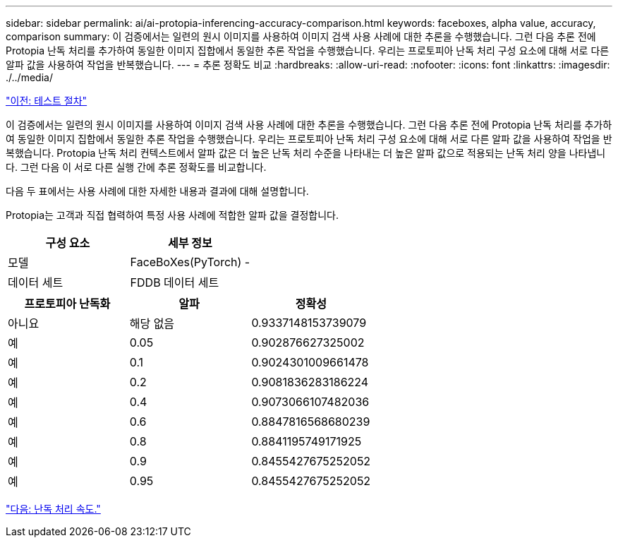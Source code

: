 ---
sidebar: sidebar 
permalink: ai/ai-protopia-inferencing-accuracy-comparison.html 
keywords: faceboxes, alpha value, accuracy, comparison 
summary: 이 검증에서는 일련의 원시 이미지를 사용하여 이미지 검색 사용 사례에 대한 추론을 수행했습니다. 그런 다음 추론 전에 Protopia 난독 처리를 추가하여 동일한 이미지 집합에서 동일한 추론 작업을 수행했습니다. 우리는 프로토피아 난독 처리 구성 요소에 대해 서로 다른 알파 값을 사용하여 작업을 반복했습니다. 
---
= 추론 정확도 비교
:hardbreaks:
:allow-uri-read: 
:nofooter: 
:icons: font
:linkattrs: 
:imagesdir: ./../media/


link:ai-protopia-test-procedure.html["이전: 테스트 절차"]

이 검증에서는 일련의 원시 이미지를 사용하여 이미지 검색 사용 사례에 대한 추론을 수행했습니다. 그런 다음 추론 전에 Protopia 난독 처리를 추가하여 동일한 이미지 집합에서 동일한 추론 작업을 수행했습니다. 우리는 프로토피아 난독 처리 구성 요소에 대해 서로 다른 알파 값을 사용하여 작업을 반복했습니다. Protopia 난독 처리 컨텍스트에서 알파 값은 더 높은 난독 처리 수준을 나타내는 더 높은 알파 값으로 적용되는 난독 처리 양을 나타냅니다. 그런 다음 이 서로 다른 실행 간에 추론 정확도를 비교합니다.

다음 두 표에서는 사용 사례에 대한 자세한 내용과 결과에 대해 설명합니다.

Protopia는 고객과 직접 협력하여 특정 사용 사례에 적합한 알파 값을 결정합니다.

|===
| 구성 요소 | 세부 정보 


| 모델 | FaceBoXes(PyTorch) - 


| 데이터 세트 | FDDB 데이터 세트 
|===
|===
| 프로토피아 난독화 | 알파 | 정확성 


| 아니요 | 해당 없음 | 0.9337148153739079 


| 예 | 0.05 | 0.902876627325002 


| 예 | 0.1 | 0.9024301009661478 


| 예 | 0.2 | 0.9081836283186224 


| 예 | 0.4 | 0.9073066107482036 


| 예 | 0.6 | 0.8847816568680239 


| 예 | 0.8 | 0.8841195749171925 


| 예 | 0.9 | 0.8455427675252052 


| 예 | 0.95 | 0.8455427675252052 
|===
link:ai-protopia-obfuscation-speed.html["다음: 난독 처리 속도."]
